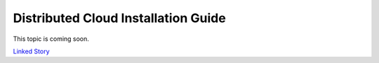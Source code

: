 ====================================
Distributed Cloud Installation Guide
====================================

This topic is coming soon.

.. Linked Story does not yet exist.

`Linked Story <https://storyboard.openstack.org/#!/story/2005181>`__

